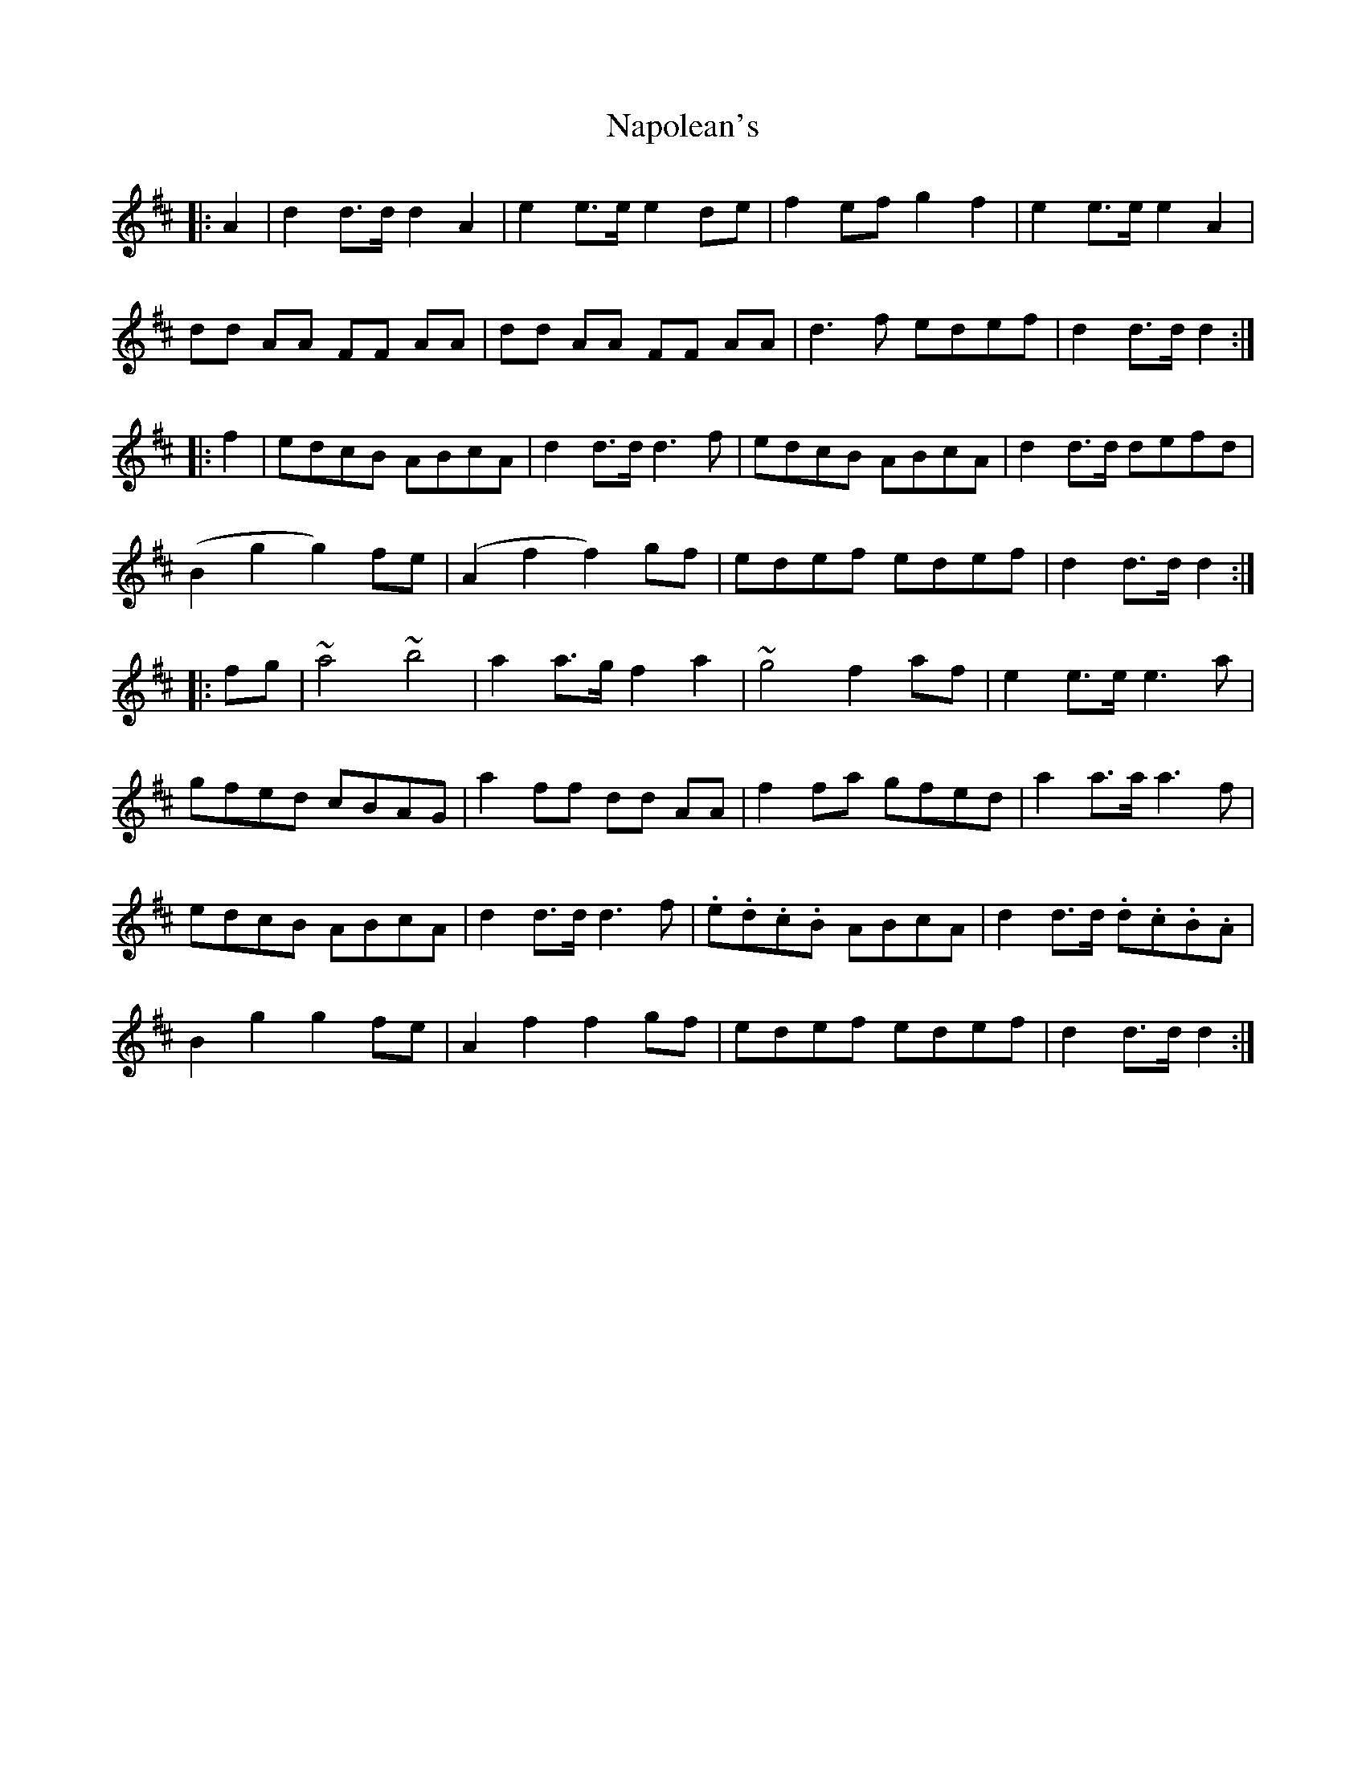 X: 28974
T: Napolean's
R: march
M: 
K: Dmajor
|:A2|d2d>dd2A2|e2e>ee2de|f2efg2f2|e2e>ee2A2|
dd AA FF AA|dd AA FF AA|d3f edef|d2d>dd2:|
|:f2|edcB ABcA|d2d>dd3f|edcB ABcA|d2d>d defd|
(B2g2g2)fe|(A2f2f2)gf|edef edef|d2d>dd2:|
|:fg|~a4 ~b4|a2a>gf2a2|~g4f2af|e2e>ee3a|
gfed cBAG|a2ff dd AA|f2fa gfed|a2a>aa3f|
edcB ABcA|d2d>dd3f|.e.d.c.B ABcA|d2d>d .d.c.B.A|
B2g2g2fe|A2f2f2gf|edef edef|d2d>dd2:|

